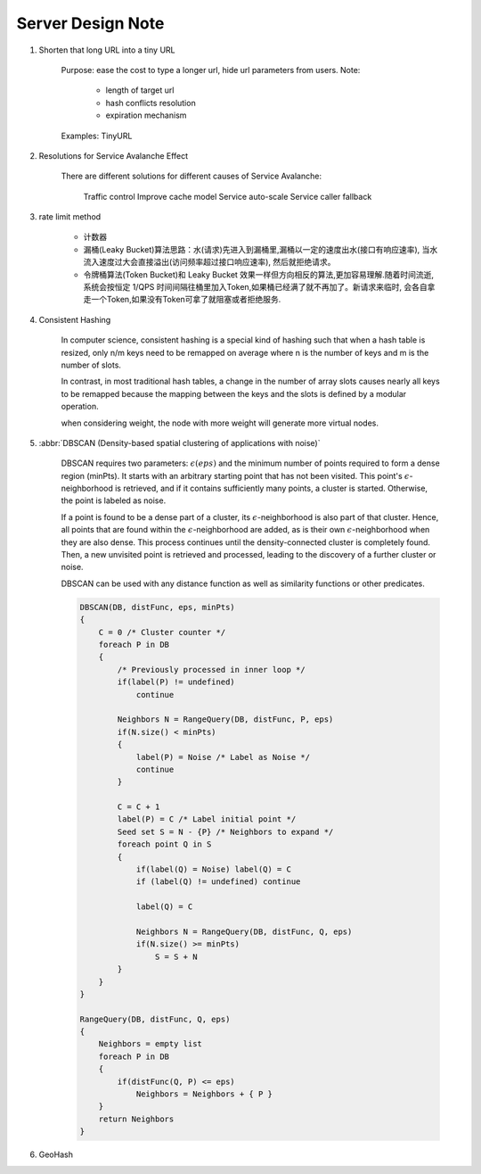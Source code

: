 Server Design Note
==================

#. Shorten that long URL into a tiny URL

    Purpose: ease the cost to type a longer url, hide url parameters from users.
    Note:

        - length of target url
        - hash conflicts resolution
        - expiration mechanism

    Examples: TinyURL

#. Resolutions for Service Avalanche Effect

    There are different solutions for different causes of Service Avalanche:

        Traffic control
        Improve cache model
        Service auto-scale
        Service caller fallback

#. rate limit method

    - 计数器

    - 漏桶(Leaky Bucket)算法思路：水(请求)先进入到漏桶里,漏桶以一定的速度出水(接口有响应速率),
      当水流入速度过大会直接溢出(访问频率超过接口响应速率), 然后就拒绝请求。

    - 令牌桶算法(Token Bucket)和 Leaky Bucket 效果一样但方向相反的算法,更加容易理解.随着时间流逝,
      系统会按恒定 1/QPS 时间间隔往桶里加入Token,如果桶已经满了就不再加了。新请求来临时,
      会各自拿走一个Token,如果没有Token可拿了就阻塞或者拒绝服务.

#. Consistent Hashing

    In computer science, consistent hashing is a special kind of hashing
    such that when a hash table is resized, only n/m keys need to be remapped
    on average where n is the number of keys and m is the number of slots.

    In contrast, in most traditional hash tables, a change in the number of array slots
    causes nearly all keys to be remapped because the mapping between the keys and the slots
    is defined by a modular operation.

    when considering weight, the node with more weight will generate more virtual nodes.

#. :abbr:`DBSCAN (Density-based spatial clustering of applications with noise)`

    DBSCAN requires two parameters: :math:`\epsilon (eps)` and the minimum number of points required to
    form a dense region (minPts). It starts with an arbitrary starting point that has not been visited.
    This point's :math:`\epsilon`-neighborhood is retrieved, and if it contains sufficiently many points,
    a cluster is started. Otherwise, the point is labeled as noise.

    If a point is found to be a dense part of a cluster, its :math:`\epsilon`-neighborhood is also part
    of that cluster. Hence, all points that are found within the :math:`\epsilon`-neighborhood are added,
    as is their own :math:`\epsilon`-neighborhood when they are also dense.
    This process continues until the density-connected cluster is completely found. Then, a new unvisited
    point is retrieved and processed, leading to the discovery of a further cluster or noise.

    DBSCAN can be used with any distance function as well as similarity functions or other predicates.

    .. code-block:: none

        DBSCAN(DB, distFunc, eps, minPts)
        {
            C = 0 /* Cluster counter */
            foreach P in DB
            {
                /* Previously processed in inner loop */
                if(label(P) != undefined)
                    continue

                Neighbors N = RangeQuery(DB, distFunc, P, eps)
                if(N.size() < minPts)
                {
                    label(P) = Noise /* Label as Noise */
                    continue
                }

                C = C + 1
                label(P) = C /* Label initial point */
                Seed set S = N - {P} /* Neighbors to expand */
                foreach point Q in S
                {
                    if(label(Q) = Noise) label(Q) = C
                    if (label(Q) != undefined) continue

                    label(Q) = C

                    Neighbors N = RangeQuery(DB, distFunc, Q, eps)
                    if(N.size() >= minPts)
                        S = S + N
                }
            }
        }

        RangeQuery(DB, distFunc, Q, eps)
        {
            Neighbors = empty list
            foreach P in DB
            {
                if(distFunc(Q, P) <= eps)
                    Neighbors = Neighbors + { P }
            }
            return Neighbors
        }

#. GeoHash
